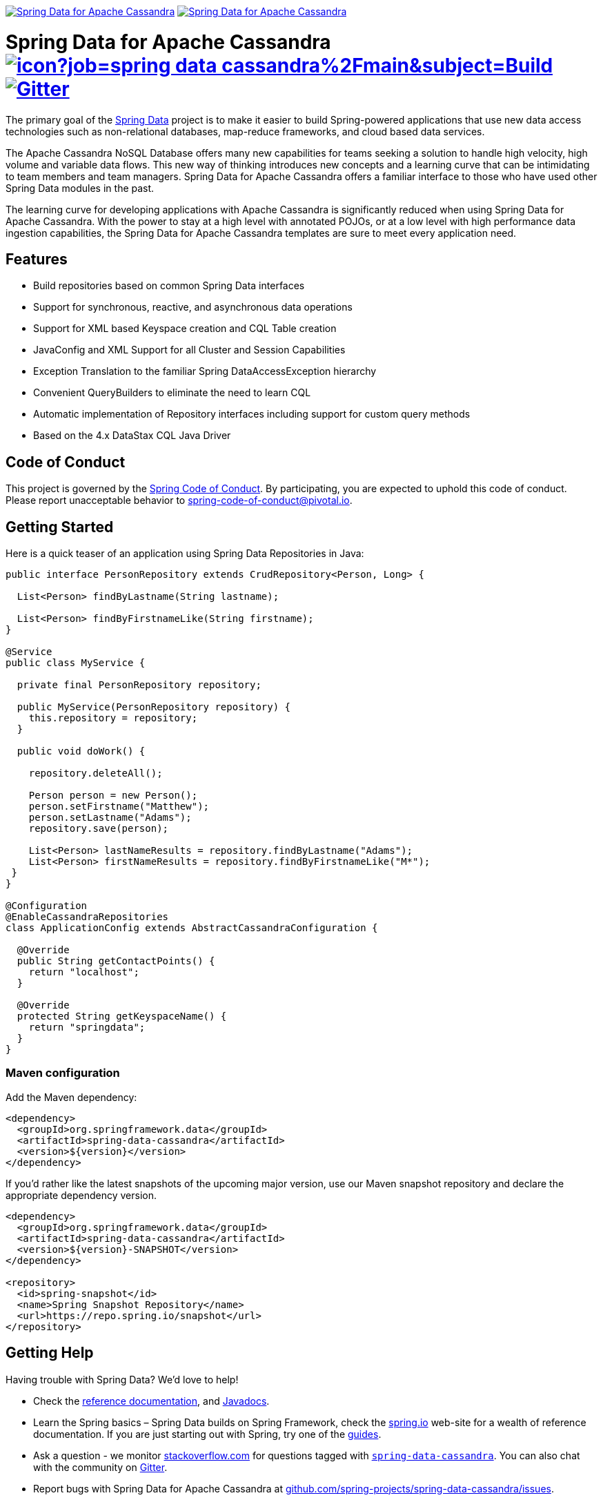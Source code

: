 image:https://spring.io/badges/spring-data-cassandra/ga.svg[Spring Data for Apache Cassandra,link=https://projects.spring.io/spring-data-cassandra/#quick-start]
image:https://spring.io/badges/spring-data-cassandra/snapshot.svg[Spring Data for Apache Cassandra,link=https://projects.spring.io/spring-data-cassandra/#quick-start]

= Spring Data for Apache Cassandra image:https://jenkins.spring.io/buildStatus/icon?job=spring-data-cassandra%2Fmain&subject=Build[link=https://jenkins.spring.io/view/SpringData/job/spring-data-cassandra/] https://gitter.im/spring-projects/spring-data[image:https://badges.gitter.im/spring-projects/spring-data.svg[Gitter]]

The primary goal of the https://projects.spring.io/spring-data[Spring Data] project is to make it easier to build Spring-powered applications that use new data access technologies such as non-relational databases, map-reduce frameworks, and cloud based data services.

The Apache Cassandra NoSQL Database offers many new capabilities for teams seeking a solution to handle high velocity, high volume and variable data flows.
This new way of thinking introduces new concepts and a learning curve that can be intimidating to team members and team managers. Spring Data for Apache Cassandra offers a familiar interface to those who have used other Spring Data modules in the past.

The learning curve for developing applications with Apache Cassandra is significantly reduced when using Spring Data for Apache Cassandra.
With the power to stay at a high level with annotated POJOs, or at a low level with high performance data ingestion capabilities, the Spring Data for Apache Cassandra templates are sure to meet every application need.

== Features

* Build repositories based on common Spring Data interfaces
* Support for synchronous, reactive, and asynchronous data operations
* Support for XML based Keyspace creation and CQL Table creation
* JavaConfig and XML Support for all Cluster and Session Capabilities
* Exception Translation to the familiar Spring DataAccessException hierarchy
* Convenient QueryBuilders to eliminate the need to learn CQL
* Automatic implementation of Repository interfaces including support for custom query methods
* Based on the 4.x DataStax CQL Java Driver

== Code of Conduct

This project is governed by the https://github.com/spring-projects/.github/blob/e3cc2ff230d8f1dca06535aa6b5a4a23815861d4/CODE_OF_CONDUCT.md[Spring Code of Conduct]. By participating, you are expected to uphold this code of conduct. Please report unacceptable behavior to spring-code-of-conduct@pivotal.io.

== Getting Started

Here is a quick teaser of an application using Spring Data Repositories in Java:

[source,java]
----
public interface PersonRepository extends CrudRepository<Person, Long> {

  List<Person> findByLastname(String lastname);

  List<Person> findByFirstnameLike(String firstname);
}

@Service
public class MyService {

  private final PersonRepository repository;

  public MyService(PersonRepository repository) {
    this.repository = repository;
  }

  public void doWork() {

    repository.deleteAll();

    Person person = new Person();
    person.setFirstname("Matthew");
    person.setLastname("Adams");
    repository.save(person);

    List<Person> lastNameResults = repository.findByLastname("Adams");
    List<Person> firstNameResults = repository.findByFirstnameLike("M*");
 }
}

@Configuration
@EnableCassandraRepositories
class ApplicationConfig extends AbstractCassandraConfiguration {

  @Override
  public String getContactPoints() {
    return "localhost";
  }

  @Override
  protected String getKeyspaceName() {
    return "springdata";
  }
}
----

=== Maven configuration

Add the Maven dependency:

[source,xml]
----
<dependency>
  <groupId>org.springframework.data</groupId>
  <artifactId>spring-data-cassandra</artifactId>
  <version>${version}</version>
</dependency>
----

If you'd rather like the latest snapshots of the upcoming major version, use our Maven snapshot repository and declare the appropriate dependency version.

[source,xml]
----
<dependency>
  <groupId>org.springframework.data</groupId>
  <artifactId>spring-data-cassandra</artifactId>
  <version>${version}-SNAPSHOT</version>
</dependency>

<repository>
  <id>spring-snapshot</id>
  <name>Spring Snapshot Repository</name>
  <url>https://repo.spring.io/snapshot</url>
</repository>
----

== Getting Help

Having trouble with Spring Data? We’d love to help!

* Check the
https://docs.spring.io/spring-data/cassandra/docs/current/reference/html/[reference documentation], and https://docs.spring.io/spring-data/cassandra/docs/current/api/[Javadocs].
* Learn the Spring basics – Spring Data builds on Spring Framework, check the https://spring.io[spring.io] web-site for a wealth of reference documentation.
If you are just starting out with Spring, try one of the https://spring.io/guides[guides].
* Ask a question - we monitor https://stackoverflow.com[stackoverflow.com] for questions tagged with https://stackoverflow.com/tags/spring-data[`spring-data-cassandra`].
You can also chat with the community on https://gitter.im/spring-projects/spring-data[Gitter].
* Report bugs with Spring Data for Apache Cassandra at https://github.com/spring-projects/spring-data-cassandra/issues[github.com/spring-projects/spring-data-cassandra/issues].

== Reporting Issues

Spring Data uses GitHub as issue tracking system to record bugs and feature requests. If you want to raise an issue, please follow the recommendations below:

* Before you log a bug, please search the
https://github.com/spring-projects/spring-data-cassandra/issues[issue tracker] to see if someone has already reported the problem.
* If the issue does not already exist, https://github.com/spring-projects/spring-data-cassandra/issues/new[create a new issue].
* Please provide as much information as possible with the issue report, we like to know the version of Spring Data that you are using and JVM version.
* If you need to paste code, or include a stack trace use Markdown +++```+++ escapes before and after your text.
* If possible try to create a test-case or project that replicates the issue. Attach a link to your code or a compressed file containing your code.

== Building from Source

You don’t need to build from source to use Spring Data (binaries in https://repo.spring.io[repo.spring.io]), but if you want to try out the latest and greatest, Spring Data can be easily built with the https://github.com/takari/maven-wrapper[maven wrapper].
You also need JDK 1.8.

[source,bash]
----
 $ ./mvnw clean install
----

If you want to build with the regular `mvn` command, you will need https://maven.apache.org/run-maven/index.html[Maven v3.5.0 or above].

_Also see link:CONTRIBUTING.adoc[CONTRIBUTING.adoc] if you wish to submit pull requests, and in particular please sign the https://cla.pivotal.io/sign/spring[Contributor’s Agreement] before your first non-trivial change._

== Initial Contributors

Spring Data for Apache Cassandra was initially created and supported by the following companies and individuals:

* http://www.prowaveconsulting.com[Prowave Consulting] - David Webb
* http://www.scispike.com[SciSpike] - Matthew Adams
* John McPeek

=== Building reference documentation

Building the documentation builds also the project without running tests.

[source,bash]
----
 $ ./mvnw clean install -Pdistribute
----

The generated documentation is available from `target/site/reference/html/index.html`.

== Examples

* https://github.com/spring-projects/spring-data-examples/[Spring Data Examples] contains example projects that explain specific features in more detail.

== License

Spring Data for Apache Cassandra is Open Source software released under the https://www.apache.org/licenses/LICENSE-2.0.html[Apache 2.0 license].